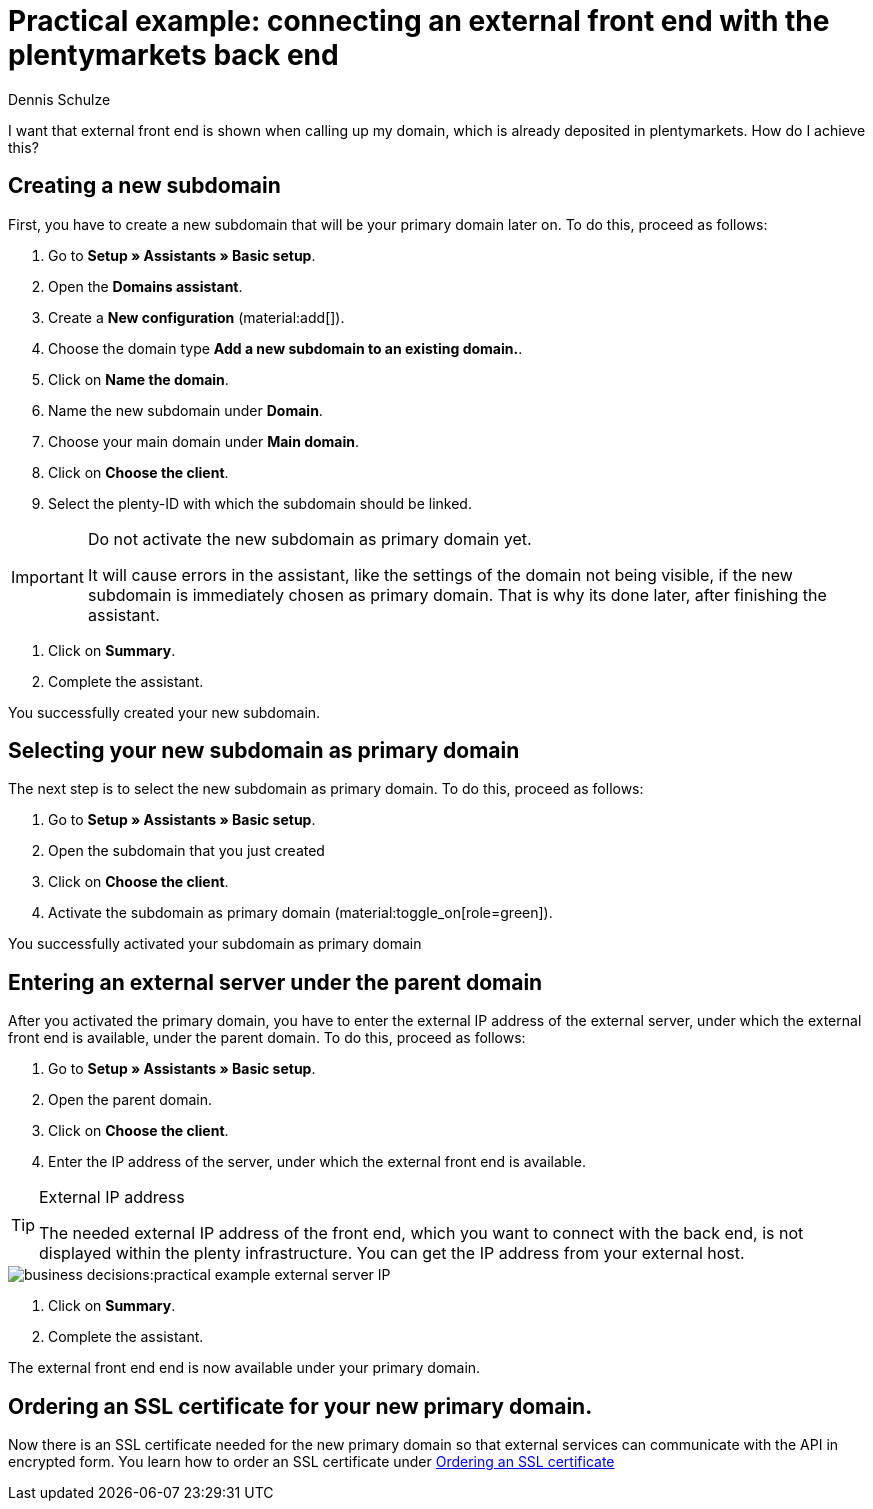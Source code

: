 = Practical example: connecting an external front end with the plentymarkets back end
:tags: practical example, front end, back end
:description: This practical example shows you how to connect your external front end with the plentymarkets back end.
:author: Dennis Schulze

I want that external front end is shown when calling up my domain, which is already deposited in plentymarkets. How do I achieve this?

[#100]
== Creating a new subdomain

First, you have to create a new subdomain that will be your primary domain later on. To do this, proceed as follows:

. Go to *Setup » Assistants » Basic setup*.
. Open the *Domains assistant*.
. Create a *New configuration* (material:add[]).
. Choose the domain type *Add a new subdomain to an existing domain.*.
. Click on *Name the domain*.
. Name the new subdomain under *Domain*.
. Choose your main domain under *Main domain*.
. Click on *Choose the client*.
. Select the plenty-ID with which the subdomain should be linked.

[IMPORTANT]
.Do not activate the new subdomain as primary domain yet.
====
It will cause errors in the assistant, like the settings of the domain not being visible, if the new subdomain is immediately chosen as primary domain. That is why its done later, after finishing the assistant.
====

. Click on *Summary*.
. Complete the assistant.

You successfully created your new subdomain.

[#200]
== Selecting your new subdomain as primary domain

The next step is to select the new subdomain as primary domain. To do this, proceed as follows:

. Go to *Setup » Assistants » Basic setup*.
. Open the subdomain that you just created
. Click on *Choose the client*.
. Activate the subdomain as primary domain (material:toggle_on[role=green]).

You successfully activated your subdomain as primary domain

[#300]
== Entering an external server under the parent domain

After you activated the primary domain, you have to enter the external IP address of the external server, under which the external front end is available, under the parent domain. To do this, proceed as follows:

. Go to *Setup » Assistants » Basic setup*.
. Open the parent domain.
. Click on *Choose the client*.
. Enter the IP address of the server, under which the external front end is available.

[TIP]
.External IP address
====
The needed external IP address of the front end, which you want to connect with the back end, is not displayed within the plenty infrastructure. You can get the IP address from your external host. 
====

image::business-decisions:practical-example-external-server-IP.png[]

. Click on *Summary*.
. Complete the assistant.

The external front end end is now available under your primary domain.

[#400]
== Ordering an SSL certificate for your new primary domain.

Now there is an SSL certificate needed for the new primary domain so that external services can communicate with the API in encrypted form. You learn how to order an SSL certificate under xref:business-decisions:ssl-certificate.adoc#1200[Ordering an SSL certificate]